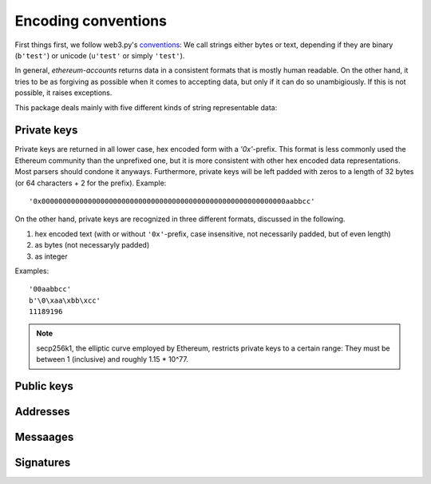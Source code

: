 Encoding conventions
====================

First things first, we follow web3.py's `conventions
<https://web3py.readthedocs.io/en/latest/conventions.html>`_: We call strings either bytes
or text, depending if they are binary (``b'test'``) or unicode (``u'test'`` or simply ``'test'``).

In general, `ethereum-accounts` returns data in a consistent formats that is mostly human readable.
On the other hand, it tries to be as forgiving as possible when it comes to accepting data, but
only if it can do so unambigiously. If this is not possible, it raises exceptions.

This package deals mainly with five different kinds of string representable data:


Private keys
------------

Private keys are returned in all lower case, hex encoded form with a `'0x'`-prefix. This format is
less commonly used the Ethereum community than the unprefixed one, but it is more consistent with
other hex encoded data representations. Most parsers should condone it anyways. Furthermore,
private keys will be left padded with zeros to a length of 32 bytes (or 64 characters + 2 for the
prefix). Example::

  '0x0000000000000000000000000000000000000000000000000000000000aabbcc'

On the other hand, private keys are recognized in three different formats, discussed in the
following.

1) hex encoded text (with or without ``'0x'``-prefix, case insensitive, not necessarily padded, but
   of even length)
2) as bytes (not necessaryly padded)
3) as integer

Examples::

  '00aabbcc'
  b'\0\xaa\xbb\xcc'
  11189196

.. note::

  secp256k1, the elliptic curve employed by Ethereum, restricts private keys to a certain range:
  They must be between 1 (inclusive) and roughly 1.15 * 10^77.


Public keys
-----------


Addresses
---------


Messaages
---------


Signatures
----------
